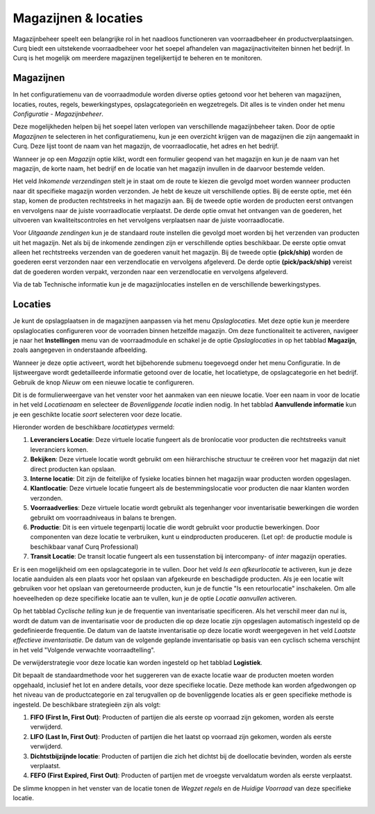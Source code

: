=====================
Magazijnen & locaties
=====================

Magazijnbeheer speelt een belangrijke rol in het naadloos functioneren van voorraadbeheer én productverplaatsingen. Curq biedt een uitstekende voorraadbeheer voor het soepel afhandelen van magazijnactiviteiten binnen het bedrijf. In Curq is het mogelijk om meerdere magazijnen tegelijkertijd te beheren en te monitoren.

----------
Magazijnen
----------

In het configuratiemenu van de voorraadmodule worden diverse opties getoond voor het beheren van magazijnen, locaties, routes, regels, bewerkingstypes, opslagcategorieën en wegzetregels. Dit alles is te vinden onder het menu *Configuratie - Magazijnbeheer*.

.. image:: Product-Configuratie-Media/image69.png

Deze mogelijkheden helpen bij het soepel laten verlopen van verschillende magazijnbeheer taken. Door de optie *Magazijnen* te selecteren in het configuratiemenu, kun je een overzicht krijgen van de magazijnen die zijn aangemaakt in Curq. Deze lijst toont de naam van het magazijn, de voorraadlocatie, het adres en het bedrijf. 

Wanneer je op een *Magazijn* optie klikt, wordt een formulier geopend van het magazijn en kun je de naam van het magazijn, de korte naam, het bedrijf en de locatie van het magazijn invullen in de daarvoor bestemde velden. 

.. image:: Product-Configuratie-Media/image70.png

Het veld *Inkomende verzendingen* stelt je in staat om de route te kiezen die gevolgd moet worden wanneer producten naar dit specifieke magazijn worden verzonden. Je hebt de keuze uit verschillende opties. Bij de eerste optie, met één stap, komen de producten rechtstreeks in het magazijn aan. Bij de tweede optie worden de producten eerst ontvangen en vervolgens naar de juiste voorraadlocatie verplaatst. De derde optie omvat het ontvangen van de goederen, het uitvoeren van kwaliteitscontroles en het vervolgens verplaatsen naar de juiste voorraadlocatie.

Voor *Uitgaande zendingen* kun je de standaard route instellen die gevolgd moet worden bij het verzenden van producten uit het magazijn. Net als bij de inkomende zendingen zijn er verschillende opties beschikbaar. De eerste optie omvat alleen het rechtstreeks verzenden van de goederen vanuit het magazijn. Bij de tweede optie **(pick/ship)** worden de goederen eerst verzonden naar een verzendlocatie en vervolgens afgeleverd. De derde optie **(pick/pack/ship)** vereist dat de goederen worden verpakt, verzonden naar een verzendlocatie en vervolgens afgeleverd.

Via de tab Technische informatie kun je de magazijnlocaties instellen en de verschillende bewerkingstypes.

.. image:: Product-Configuratie-Media/image71.png

--------
Locaties
--------

Je kunt de opslagplaatsen in de magazijnen aanpassen via het menu *Opslaglocaties*. Met deze optie kun je meerdere opslaglocaties configureren voor de voorraden binnen hetzelfde magazijn. Om deze functionaliteit te activeren, navigeer je naar het **Instellingen** menu van de voorraadmodule en schakel je de optie *Opslaglocaties* in op het tabblad **Magazijn**, zoals aangegeven in onderstaande afbeelding.

.. image:: Product-Configuratie-Media/image72.png

.. image:: Product-Configuratie-Media/image73.png

Wanneer je deze optie activeert, wordt het bijbehorende submenu toegevoegd onder het menu Configuratie.  In de lijstweergave wordt gedetailleerde informatie getoond over de locatie, het locatietype, de opslagcategorie en het bedrijf. Gebruik de knop *Nieuw* om een nieuwe locatie te configureren.

.. image:: Product-Configuratie-Media/image74.png

Dit is de formulierweergave van het venster voor het aanmaken van een nieuwe locatie. Voer een naam in voor de locatie in het veld *Locatienaam* en selecteer de *Bovenliggende locatie* indien nodig. In het tabblad **Aanvullende informatie** kun je een geschikte locatie *soort* selecteren voor deze locatie. 

Hieronder worden de beschikbare *locatietypes* vermeld:

1. **Leveranciers Locatie**: Deze virtuele locatie fungeert als de bronlocatie voor producten die rechtstreeks vanuit leveranciers komen.

2. **Bekijken**: Deze virtuele locatie wordt gebruikt om een hiërarchische structuur te creëren voor het magazijn dat niet direct producten kan opslaan.

3. **Interne locatie**: Dit zijn de feitelijke of fysieke locaties binnen het magazijn waar producten worden opgeslagen.

4. **Klantlocatie**: Deze virtuele locatie fungeert als de bestemmingslocatie voor producten die naar klanten worden verzonden.

5. **Voorraadverlies**: Deze virtuele locatie wordt gebruikt als tegenhanger voor inventarisatie bewerkingen die worden gebruikt om voorraadniveaus in balans te brengen.

6. **Productie**: Dit is een virtuele tegenpartij locatie die wordt gebruikt voor productie bewerkingen. Door componenten van deze locatie te verbruiken, kunt u eindproducten produceren. (Let op!: de productie module is beschikbaar vanaf Curq Professional)

7. **Transit Locatie**: De transit locatie fungeert als een tussenstation bij intercompany- of *inter* magazijn operaties.

Er is een mogelijkheid om een opslagcategorie in te vullen. Door het veld *Is een afkeurlocatie* te activeren, kun je deze locatie aanduiden als een plaats voor het opslaan van afgekeurde en beschadigde producten. Als je een locatie wilt gebruiken voor het opslaan van geretourneerde producten, kun je de functie "Is een retourlocatie" inschakelen. Om alle hoeveelheden op deze specifieke locatie aan te vullen, kun je de optie *Locatie aanvullen* activeren.

Op het tabblad *Cyclische telling* kun je de frequentie van inventarisatie specificeren. Als het verschil meer dan nul is, wordt de datum van de inventarisatie voor de producten die op deze locatie zijn opgeslagen automatisch ingesteld op de gedefinieerde frequentie. De datum van de laatste inventarisatie op deze locatie wordt weergegeven in het veld *Laatste effectieve inventarisatie*. 
De datum van de volgende geplande inventarisatie op basis van een cyclisch schema verschijnt in het veld "Volgende verwachte voorraadtelling".

De verwijderstrategie voor deze locatie kan worden ingesteld op het tabblad **Logistiek**.

.. image:: Product-Configuratie-Media/image75.png

Dit bepaalt de standaardmethode voor het suggereren van de exacte locatie waar de producten moeten worden opgehaald, inclusief het lot en andere details, voor deze specifieke locatie. Deze methode kan worden afgedwongen op het niveau van de productcategorie en zal terugvallen op de bovenliggende locaties als er geen specifieke methode is ingesteld. 
De beschikbare strategieën zijn als volgt:

1. **FIFO (First In, First Out)**: Producten of partijen die als eerste op voorraad zijn gekomen, worden als eerste verwijderd.


2. **LIFO (Last In, First Out)**: Producten of partijen die het laatst op voorraad zijn gekomen, worden als eerste verwijderd.


3. **Dichtstbijzijnde locatie**: Producten of partijen die zich het dichtst bij de doellocatie bevinden, worden als eerste verplaatst.


4. **FEFO (First Expired, First Out)**: Producten of partijen met de vroegste vervaldatum worden als eerste verplaatst.

De slimme knoppen in het venster van de locatie tonen de *Wegzet regels* en de *Huidige Voorraad* van deze specifieke locatie.

.. image:: Product-Configuratie-Media/image76.png


























